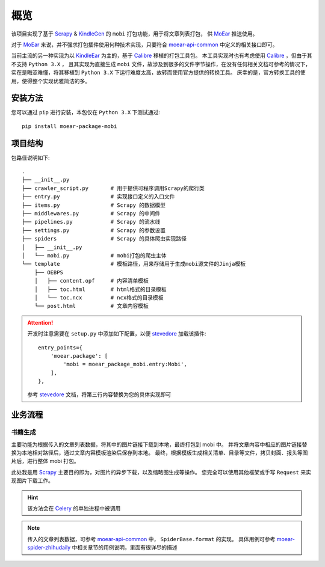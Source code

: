 .. _intro-overview:

====
概览
====

该项目实现了基于 `Scrapy`_ & `KindleGen`_ 的 ``mobi`` 打包功能，用于将文章列表打包，
供 `MoEar`_ 推送使用。

对于 `MoEar`_ 来说，并不强求打包插件使用何种技术实现，只要符合 `moear-api-common`_
中定义的相关接口即可。

当前主流的另一种实现为以 `KindleEar`_ 为主的，基于 `Calibre`_ 移植的打包工具包。
本工具实现时也有考虑使用 `Calibre`_ ，但由于其不支持 ``Python 3.X`` ，
且其实现为直接生成 ``mobi`` 文件，故涉及到很多的文件字节操作，在没有任何相关文档可参考的情况下，
实在是晦涩难懂，将其移植到 ``Python 3.X`` 下运行难度太高，故转而使用官方提供的转换工具。
庆幸的是，官方转换工具的使用，使得整个实现优雅简洁的多。


安装方法
========

您可以通过 ``pip`` 进行安装，本包仅在 ``Python 3.X`` 下测试通过::

    pip install moear-package-mobi


项目结构
========

包路径说明如下::

    .
    ├── __init__.py
    ├── crawler_script.py       # 用于提供可程序调用Scrapy的爬行类
    ├── entry.py                # 实现接口定义的入口文件
    ├── items.py                # Scrapy 的数据模型
    ├── middlewares.py          # Scrapy 的中间件
    ├── pipelines.py            # Scrapy 的流水线
    ├── settings.py             # Scrapy 的参数设置
    ├── spiders                 # Scrapy 的具体爬虫实现路径
    │   ├── __init__.py
    │   └── mobi.py             # mobi打包的爬虫主体
    └── template                # 模板路径，用来存储用于生成mobi源文件的Jinja模板
        ├── OEBPS
        │   ├── content.opf     # 内容清单模板
        │   ├── toc.html        # html格式的目录模板
        │   └── toc.ncx         # ncx格式的目录模板
        └── post.html           # 文章内容模板

.. attention::

    开发时注意需要在 ``setup.py`` 中添加如下配置，以便 `stevedore`_ 加载该插件::

        entry_points={
            'moear.package': [
                'mobi = moear_package_mobi.entry:Mobi',
            ],
        },

    参考 `stevedore`_ 文档，将第三行内容替换为您的具体实现即可


业务流程
========

书籍生成
--------

主要功能为根据传入的文章列表数据，将其中的图片链接下载到本地，最终打包到 mobi 中。
并将文章内容中相应的图片链接替换为本地相对路径后，通过文章内容模板渲染后保存到本地。
最终，根据模板生成相关清单、目录等文件，拷贝封面、报头等图片后，进行整体 mobi 打包。

此处我是用 `Scrapy`_ 主要目的即为，对图片的异步下载，以及缩略图生成等操作。
您完全可以使用其他框架或手写 ``Request`` 来实现图片下载工作。

.. hint::

    该方法会在 `Celery`_ 的单独进程中被调用

.. note::

    传入的文章列表数据，可参考 `moear-api-common`_ 中， ``SpiderBase.format`` 的实现。
    具体用例可参考 `moear-spider-zhihudaily`_ 中相关章节的用例说明，里面有很详尽的描述


.. _MoEar: http://moear.rtfd.io
.. _Scrapy: http://scrapy.rtfd.io
.. _KindleGen: https://www.amazon.com/gp/feature.html?docId=1000765211
.. _moear-api-common: http://moear-api-common.rtfd.io
.. _moear-spider-zhihudaily: http://moear-spider-zhihudaily.rtfd.io
.. _Celery: http://docs.celeryproject.org
.. _KindleEar: https://github.com/cdhigh/KindleEar
.. _Calibre: https://github.com/kovidgoyal/calibre
.. _stevedore: https://docs.openstack.org/stevedore/latest/
